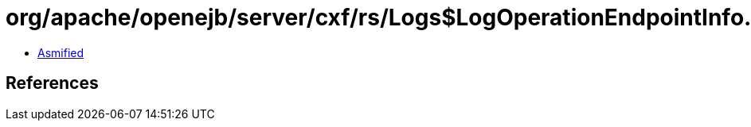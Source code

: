 = org/apache/openejb/server/cxf/rs/Logs$LogOperationEndpointInfo.class

 - link:Logs$LogOperationEndpointInfo-asmified.java[Asmified]

== References

